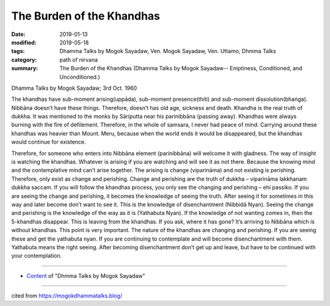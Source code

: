 ==========================================
The Burden of the Khandhas
==========================================

:date: 2019-01-13
:modified: 2019-05-18
:tags: Dhamma Talks by Mogok Sayadaw, Ven. Mogok Sayadaw, Ven. Uttamo, Dhmma Talks
:category: path of nirvana
:summary: The Burden of the Khandhas (Dhamma Talks by Mogok Sayadaw-- Emptiness, Conditioned, and Unconditioned.)

Dhamma Talks by Mogok Sayadaw; 3rd Oct. 1960

The khandhas have sub-moment arising(uppāda), sub-moment presence(thiti) and sub-moment dissolution(bhaṅga). Nibbāna doesn’t have these things. Therefore, doesn’t has old age, sickness and death. Khandha is the real truth of dukkha. It was mentioned to the monks by Sāriputta near his parinibbāna (passing away). Khandhas were always burning with the fire of defilement. Therefore, in the whole of samsara, I never had peace of mind. Carrying around these khandhas was heavier than Mount. Meru, because when the world ends it would be disappeared, but the khandhas would continue for existence.

Therefore, for someone who enters into Nibbāna element (parinibbāna) will welcome it with gladness. The way of insight is watching the khandhas. Whatever is arising if you are watching and will see it as not there. Because the knowing mind and the contemplative mind can’t arise together. The arising is change (viparināma) and not existing is perishing. Therefore, only exist as change and perishing. Change and perishing are the truth of dukkha – viparināma lakkhanam dukkha saccam. If you will follow the khandhas process, you only see the changing and perishing – ehi passiko. If you are seeing the change and perishing, it becomes the knowledge of seeing the truth. After seeing it for sometimes in this way and later become don’t want to see it. This is the knowledge of disenchantment (Nibbidā Nyan). Seeing the change and perishing is the knowledge of the way as it is (Yathabuta Nyan). If the knowledge of not wanting comes in, then the 5-khandhas disappear. This is leaving from the khandhas. If you ask, where it has gone? It’s arriving to Nibbāna which is without khandhas. This point is very important. The nature of the khandhas are changing and perishing. If you are seeing these and get the yathabuta nyan. If you are continuing to contemplate and will become disenchantment with them. Yathabuta means the right seeing. After becoming disenchantment don’t get up and leave, but have to be continued with your contemplation.

------

- `Content <{filename}../publication-of-ven-uttamo%zh.rst#dhmma-talks-by-mogok-sayadaw>`__ of "Dhmma Talks by Mogok Sayadaw"

------

cited from https://mogokdhammatalks.blog/

..
  05-18 rev. title: old: the Khandhas
  2019-01-11  create rst; post on 01-13